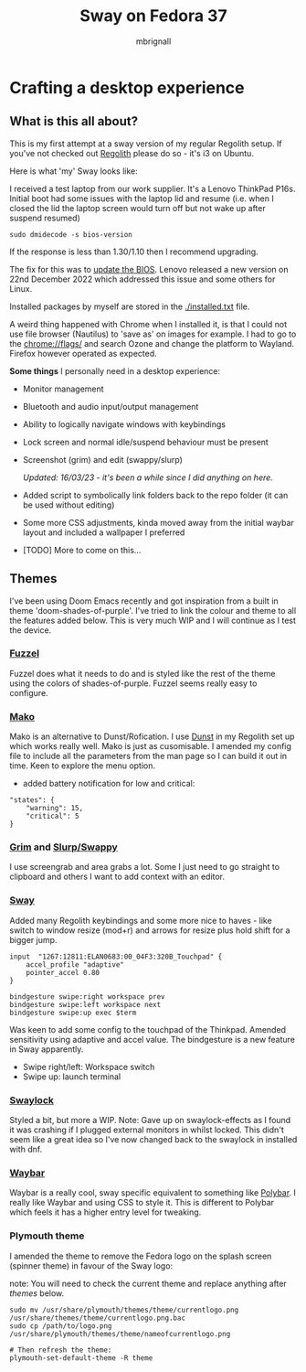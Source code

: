 #+title: Sway on Fedora 37
#+author: mbrignall
#+options:   toc:2

* Crafting a desktop experience

#+ATTR_HTML: :align center
[[./img/logo.png]]

** What is this all about?

This is my first attempt at a sway version of my regular Regolith setup. If you've not checked out [[https://regolith-desktop.com/][Regolith]] please do so - it's i3 on Ubuntu.

Here is what 'my' Sway looks like:

#+ATTR_HTML: :align center :width 300px
[[./img/desktop.png]]

I received a test laptop from our work supplier. It's a Lenovo ThinkPad P16s. Initial boot had some issues with the laptop lid and resume (i.e. when I closed the lid the laptop screen would turn off but not wake up after suspend resumed)

#+begin_src
sudo dmidecode -s bios-version
#+end_src

If the response is less than 1.30/1.10 then I recommend upgrading.

The fix for this was to [[https://pcsupport.lenovo.com/us/en/products/laptops-and-netbooks/thinkpad-p-series-laptops/thinkpad-p16s-gen-1-type-21bt-21bu/21bt/21bt000vuk/pf3z0wnh/downloads/driver-list/component?name=BIOS%2FUEFI][update the BIOS]]. Lenovo released a new version on 22nd December 2022 which addressed this issue and some others for Linux.

Installed packages by myself are stored in the [[./installed.txt]] file.

A weird thing happened with Chrome when I installed it, is that I could not use file browser (Nautilus) to 'save as' on images for example. I had to go to the chrome://flags/ and search Ozone and change the platform to Wayland. Firefox however operated as expected.

*Some things* I personally need in a desktop experience:

 - Monitor management
 - Bluetooth and audio input/output management
 - Ability to logically navigate windows with keybindings
 - Lock screen and normal idle/suspend behaviour must be present
 - Screenshot (grim) and edit (swappy/slurp)

   /Updated: 16/03/23 - it's been a while since I did anything on here./
 - Added script to symbolically link folders back to the repo folder (it can be used without editing)
 - Some more CSS adjustments, kinda moved away from the initial waybar layout and included a wallpaper I preferred
 - [TODO] More to come on this...


** Themes

I've been using Doom Emacs recently and got inspiration from a built in theme 'doom-shades-of-purple'. I've tried to link the colour and theme to all the features added below. This is very much WIP and I will continue as I test the device.

*** [[https://codeberg.org/dnkl/fuzzel][Fuzzel]]

#+ATTR_HTML: :align center
[[./img/fuzzel.png]]

Fuzzel does what it needs to do and is styled like the rest of the theme using the colors of shades-of-purple. Fuzzel seems really easy to configure.

*** [[https://github.com/emersion/mako][Mako]]

Mako is an alternative to Dunst/Rofication. I use [[https://github.com/dunst-project/dunst][Dunst]] in my Regolith set up which works really well. Mako is just as cusomisable. I amended my config file to include all the parameters from the man page so I can build it out in time. Keen to explore the menu option.

 - added battery notification for low and critical:

#+begin_src
"states": {
    "warning": 15,
    "critical": 5
}
#+end_src

*** [[https://github.com/emersion/grim][Grim]] and [[https://github.com/jtheoof/swappy][Slurp/Swappy]]

I use screengrab and area grabs a lot. Some I just need to go straight to clipboard and others I want to add context with an editor.

*** [[https://swaywm.org/][Sway]]

Added many Regolith keybindings and some more nice to haves - like switch to window resize (mod+r) and arrows for resize plus hold shift for a bigger jump.

#+begin_src shell
input  "1267:12811:ELAN0683:00_04F3:320B_Touchpad" {
    accel_profile "adaptive"
    pointer_accel 0.80
}

bindgesture swipe:right workspace prev
bindgesture swipe:left workspace next
bindgesture swipe:up exec $term
#+end_src

Was keen to add some config to the touchpad of the Thinkpad. Amended sensitivity using adaptive and accel value. The bindgesture is a new feature in Sway apparently.

- Swipe right/left: Workspace switch
- Swipe up: launch terminal

*** [[https://github.com/swaywm/swaylock][Swaylock]]

Styled a bit, but more a WIP. Note: Gave up on swaylock-effects as I found it was crashing if I plugged external monitors in whilst locked. This didn't seem like a great idea so I've now changed back to the swaylock in installed with dnf.

*** [[https://github.com/Alexays/Waybar][Waybar]]

#+ATTR_HTML: :align center
[[./img/waybar.png]]

Waybar is a really cool, sway specific equivalent to something like [[https://polybar.github.io/][Polybar]]. I really like Waybar and using CSS to style it. This is different to Polybar which feels it has a higher entry level for tweaking.

*** Plymouth theme

    I amended the theme to remove the Fedora logo on the splash screen (spinner theme) in favour of the Sway logo:

    note: You will need to check the current theme and replace anything after /themes/ below.

    #+begin_src
    sudo mv /usr/share/plymouth/themes/theme/currentlogo.png /usr/share/themes/theme/currentlogo.png.bac
    sudo cp /path/to/logo.png /usr/share/plymouth/themes/theme/nameofcurrentlogo.png

    # Then refresh the theme:
    plymouth-set-default-theme -R theme
    #+end_src

